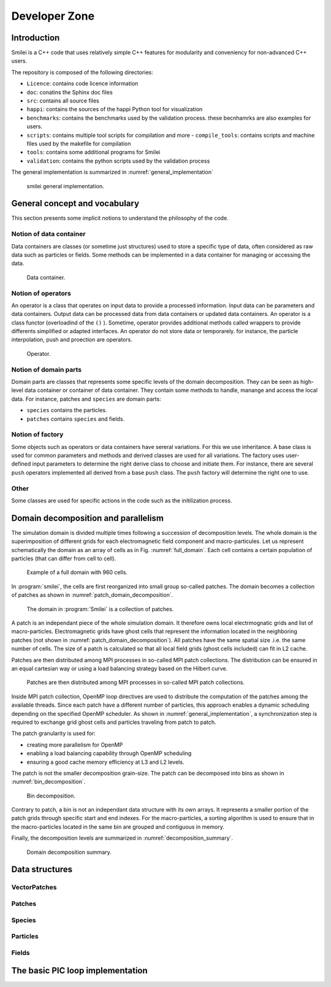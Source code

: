 Developer Zone
-----------------------------

Introduction
^^^^^^^^^^^^^^^^^^^^^^^^^^^

Smilei is a C++ code that uses relatively simple C++ features for modularity
and conveniency for non-advanced C++ users.

The repository is composed of the following directories:

- ``Licence``: contains code licence information
- ``doc``: conatins the Sphinx doc files
- ``src``: contains all source files
- ``happi``: contains the sources of the happi Python tool for visualization
- ``benchmarks``: contains the benchmarks used by the validation process. these becnhamrks are also examples for users.
- ``scripts``: contains multiple tool scripts for compilation and more
  - ``compile_tools``: contains scripts and machine files used by the makefile for compilation
- ``tools``: contains some additional programs for Smilei
- ``validation``: contains the python scripts used by the validation process

The general implementation is summarized in :numref:`general_implementation`

.. _general_implementation:

.. figure:: _static/figures/smilei_general_implementation.png
  :width: 15cm

  smilei general implementation.

General concept and vocabulary
^^^^^^^^^^^^^^^^^^^^^^^^^^^^^^

This section presents some implicit notions to understand the philosophy of the code.

Notion of data container
""""""""""""""""""""""""""""""

Data containers are classes (or sometime just structures) used to store a specific type of data, often considered as raw data such as particles or fields.
Some methods can be implemented in a data container for managing or accessing the data.

.. _dataContainer:

.. figure:: _static/figures/data_container.png
  :width: 5cm

  Data container.

Notion of operators
""""""""""""""""""""""""""""""

An operator is a class that operates on input data to provide a processed information.
Input data can be parameters and data containers.
Output data can be processed data from data containers or updated data containers.
An operator is a class functor (overloadind of the ``()`` ).
Sometime, operator provides additional methods called wrappers to provide differents simplified or adapted interfaces.
An operator do not store data or temporarely.
for instance, the particle interpolation, push and proection are operators.

.. _operator:

.. figure:: _static/figures/operator.png
  :width: 10cm

  Operator.

Notion of domain parts
""""""""""""""""""""""""""""""

Domain parts are classes that represents some specific levels of the domain decomposition.
They can be seen as high-level data container or container of data container.
They contain some methods to handle, manange and access the local data.
For instance, patches and ``species`` are domain parts:

- ``species`` contains the particles.
- ``patches`` contains ``species`` and fields.

Notion of factory
""""""""""""""""""""""""""""""

Some objects such as operators or data containers have sereral variations.
For this we use inheritance.
A base class is used for common parameters and methods and derived classes are used for all variations.
The factory uses user-defined input parameters to determine the right derive class to choose and initiate them.
For instance, there are several ``push`` operators implemented all derived from a base ``push`` class.
The ``push`` factory will determine the right one to use.

Other
""""""""""""""""""""""""""""""

Some classes are used for specific actions in the code such as the initilization process.

Domain decomposition and parallelism
^^^^^^^^^^^^^^^^^^^^^^^^^^^^^^^^^^^^^^

The simulation domain is divided multiple times following a succession of decomposition levels.
The whole domain is the superimposition of different grids for each electromagnetic field component
and macro-particules.
Let us represent schematically the domain as an array of cells as in Fig. :numref:`full_domain`.
Each cell contains a certain population of particles (that can differ from cell to cell).

.. _full_domain:

.. figure:: _static/figures/domain.png
  :width: 15cm

  Example of a full domain with 960 cells.

In :program:`smilei`, the cells are first reorganized into small group so-called patches.
The domain becomes a collection of patches as shown in :numref:`patch_domain_decomposition`.

.. _patch_domain_decomposition:

.. figure:: _static/figures/patch_domain_decomposition.png
  :width: 15cm

  The domain in :program:`Smilei` is a collection of patches.

A patch is an independant piece of the whole simulation domain.
It therefore owns local electrmognatic grids and list of macro-particles.
Electromagnetic grids have ghost cells that represent the information located in the neighboring patches (not shown in :numref:`patch_domain_decomposition`).
All patches have the same spatial size .i.e. the same number of cells.
The size of a patch is calculated so that all local field grids (ghost cells included) can fit in L2 cache.

Patches are then distributed among MPI processes in so-called MPI patch collections.
The distribution can be ensured in an equal cartesian way or using a load balancing strategy based on the Hilbert curve.

.. _mpi_patch_collection:

.. figure:: _static/figures/mpi_patch_collection.png
  :width: 15cm

  Patches are then distributed among MPI processes in so-called MPI patch collections.

Inside MPI patch collection, OpenMP loop directives are used to distribute the computation of the patches among the available threads.
Since each patch have a different number of particles, this approach enables a dynamic scheduling depending on the specified OpenMP scheduler.
As shown in :numref:`general_implementation`, a synchronization step is required to exchange grid ghost cells and particles traveling from patch to patch.

The patch granularity is used for:

- creating more parallelism for OpenMP
- enabling a load balancing capability through OpenMP scheduling
- ensuring a good cache memory efficiency at L3 and L2 levels.

The patch is not the smaller decomposition grain-size.
The patch can be decomposed into bins as shown in :numref:`bin_decomposition`.

.. _bin_decomposition:

.. figure:: _static/figures/bin_decomposition.png
  :width: 10cm

  Bin decomposition.

Contrary to patch, a bin is not an independant data structure with its own arrays.
It represents a smaller portion of the patch grids through specific start and end indexes.
For the macro-particles, a sorting algorithm is used to ensure that in the macro-particles
located in the same bin are grouped and contiguous in memory.

Finally, the decomposition levels are summarized in :numref:`decomposition_summary`.

.. _decomposition_summary:

.. figure:: _static/figures/decomposition_summary.png
  :width: 10cm

  Domain decomposition summary.

Data structures
^^^^^^^^^^^^^^^^^^^^^^^^^^^^^^

VectorPatches
""""""""""""""""""""""""""""""

Patches
""""""""""""""""""""""""""""""

Species
""""""""""""""""""""""""""""""

Particles
""""""""""""""""""""""""""""""

Fields
""""""""""""""""""""""""""""""

The basic PIC loop implementation
^^^^^^^^^^^^^^^^^^^^^^^^^^^^^^^^^^
